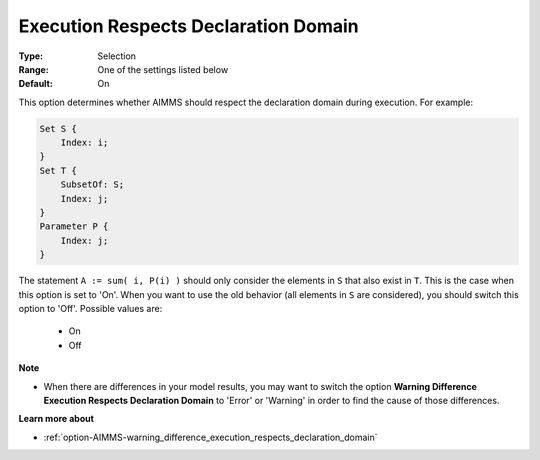 

.. _option-AIMMS-execution_respects_declaration_domain:


Execution Respects Declaration Domain
=====================================



:Type:	Selection	
:Range:	One of the settings listed below	
:Default:	On	



This option determines whether AIMMS should respect the declaration domain during execution.
For example:

.. code-block:: aimms

    Set S {
        Index: i;
    }
    Set T {
        SubsetOf: S;
        Index: j;
    }
    Parameter P {
        Index: j;
    }

The statement ``A := sum( i, P(i) )`` should only consider the elements in ``S`` that also exist in ``T``.
This is the case when this option is set to 'On'. When you want to use the old behavior (all elements
in ``S`` are considered), you should switch this option to 'Off'. Possible values are:

    *	On
    *	Off


**Note** 

*	When there are differences in your model results, you may want to switch the option **Warning Difference Execution Respects Declaration Domain** to 'Error' or 'Warning' in order to find the cause of those differences.


**Learn more about** 

*	:ref:`option-AIMMS-warning_difference_execution_respects_declaration_domain`  

